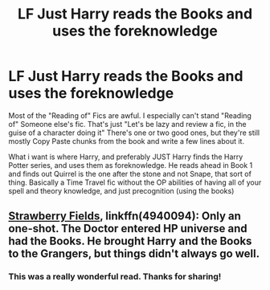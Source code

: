 #+TITLE: LF Just Harry reads the Books and uses the foreknowledge

* LF Just Harry reads the Books and uses the foreknowledge
:PROPERTIES:
:Author: LittenInAScarf
:Score: 9
:DateUnix: 1527212199.0
:DateShort: 2018-May-25
:FlairText: Request
:END:
Most of the "Reading of" Fics are awful. I especially can't stand "Reading of" Someone else's fic. That's just "Let's be lazy and review a fic, in the guise of a character doing it" There's one or two good ones, but they're still mostly Copy Paste chunks from the book and write a few lines about it.

What i want is where Harry, and preferably JUST Harry finds the Harry Potter series, and uses them as foreknowledge. He reads ahead in Book 1 and finds out Quirrel is the one after the stone and not Snape, that sort of thing. Basically a Time Travel fic without the OP abilities of having all of your spell and theory knowledge, and just precognition (using the books)


** [[https://www.fanfiction.net/s/4940094/1/Strawberry-Fields][Strawberry Fields]], linkffn(4940094): Only an one-shot. The Doctor entered HP universe and had the Books. He brought Harry and the Books to the Grangers, but things didn't always go well.
:PROPERTIES:
:Author: InquisitorCOC
:Score: 5
:DateUnix: 1527214938.0
:DateShort: 2018-May-25
:END:

*** This was a really wonderful read. Thanks for sharing!
:PROPERTIES:
:Author: FairyRave
:Score: 1
:DateUnix: 1527228971.0
:DateShort: 2018-May-25
:END:
